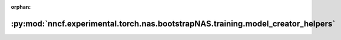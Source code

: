 :orphan:

:py:mod:`nncf.experimental.torch.nas.bootstrapNAS.training.model_creator_helpers`
=================================================================================

.. py:module:: nncf.experimental.torch.nas.bootstrapNAS.training.model_creator_helpers

.. autoapi-nested-parse::

   Copyright (c) 2023 Intel Corporation
   Licensed under the Apache License, Version 2.0 (the "License");
   you may not use this file except in compliance with the License.
   You may obtain a copy of the License at
        http://www.apache.org/licenses/LICENSE-2.0
   Unless required by applicable law or agreed to in writing, software
   distributed under the License is distributed on an "AS IS" BASIS,
   WITHOUT WARRANTIES OR CONDITIONS OF ANY KIND, either express or implied.
   See the License for the specific language governing permissions and
   limitations under the License.



